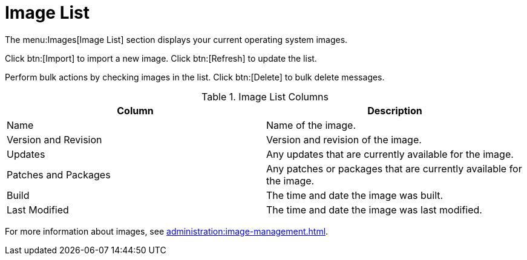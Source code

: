 [[ref.webui.images.list]]
= Image List


The menu:Images[Image List] section displays your current operating system images.

Click btn:[Import] to import a new image.
Click btn:[Refresh] to update the list.

Perform bulk actions by checking images in the list.
Click btn:[Delete] to bulk delete messages.

[[image-list-columns]]
[cols="1,1", options="header"]
.Image List Columns
|===
| Column               | Description
| Name                 | Name of the image.
| Version and Revision | Version and revision of the image.
| Updates              | Any updates that are currently available for the image.
| Patches and Packages | Any patches or packages that are currently available for the image.
| Build                | The time and date the image was built.
| Last Modified        | The time and date the image was last modified.
|===

For more information about images, see xref:administration:image-management.adoc[].